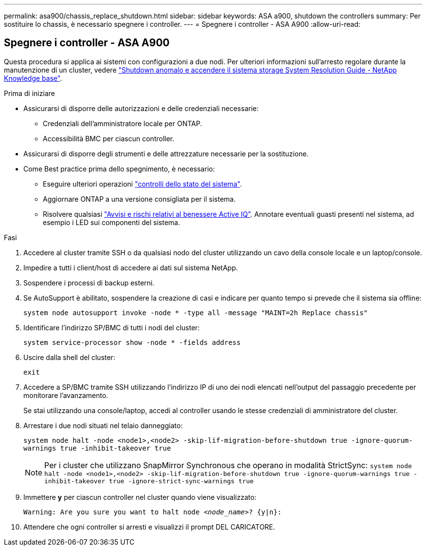 ---
permalink: asa900/chassis_replace_shutdown.html 
sidebar: sidebar 
keywords: ASA a900, shutdown the controllers 
summary: Per sostituire lo chassis, è necessario spegnere i controller. 
---
= Spegnere i controller - ASA A900
:allow-uri-read: 




== Spegnere i controller - ASA A900

[role="lead"]
Questa procedura si applica ai sistemi con configurazioni a due nodi. Per ulteriori informazioni sull'arresto regolare durante la manutenzione di un cluster, vedere https://kb.netapp.com/on-prem/ontap/OHW/OHW-KBs/What_is_the_procedure_for_graceful_shutdown_and_power_up_of_a_storage_system_during_scheduled_power_outage["Shutdown anomalo e accendere il sistema storage System Resolution Guide - NetApp Knowledge base"].

.Prima di iniziare
* Assicurarsi di disporre delle autorizzazioni e delle credenziali necessarie:
+
** Credenziali dell'amministratore locale per ONTAP.
** Accessibilità BMC per ciascun controller.


* Assicurarsi di disporre degli strumenti e delle attrezzature necessarie per la sostituzione.
* Come Best practice prima dello spegnimento, è necessario:
+
** Eseguire ulteriori operazioni https://kb.netapp.com/onprem/ontap/os/How_to_perform_a_cluster_health_check_with_a_script_in_ONTAP["controlli dello stato del sistema"].
** Aggiornare ONTAP a una versione consigliata per il sistema.
** Risolvere qualsiasi https://activeiq.netapp.com/["Avvisi e rischi relativi al benessere Active IQ"]. Annotare eventuali guasti presenti nel sistema, ad esempio i LED sui componenti del sistema.




.Fasi
. Accedere al cluster tramite SSH o da qualsiasi nodo del cluster utilizzando un cavo della console locale e un laptop/console.
. Impedire a tutti i client/host di accedere ai dati sul sistema NetApp.
. Sospendere i processi di backup esterni.
. Se AutoSupport è abilitato, sospendere la creazione di casi e indicare per quanto tempo si prevede che il sistema sia offline:
+
`system node autosupport invoke -node * -type all -message "MAINT=2h Replace chassis"`

. Identificare l'indirizzo SP/BMC di tutti i nodi del cluster:
+
`system service-processor show -node * -fields address`

. Uscire dalla shell del cluster:
+
`exit`

. Accedere a SP/BMC tramite SSH utilizzando l'indirizzo IP di uno dei nodi elencati nell'output del passaggio precedente per monitorare l'avanzamento.
+
Se stai utilizzando una console/laptop, accedi al controller usando le stesse credenziali di amministratore del cluster.

. Arrestare i due nodi situati nel telaio danneggiato:
+
`system node halt -node <node1>,<node2> -skip-lif-migration-before-shutdown true -ignore-quorum-warnings true -inhibit-takeover true`

+

NOTE: Per i cluster che utilizzano SnapMirror Synchronous che operano in modalità StrictSync: `system node halt -node <node1>,<node2>  -skip-lif-migration-before-shutdown true -ignore-quorum-warnings true -inhibit-takeover true -ignore-strict-sync-warnings true`

. Immettere *y* per ciascun controller nel cluster quando viene visualizzato:
+
`Warning: Are you sure you want to halt node _<node_name>_? {y|n}:`

. Attendere che ogni controller si arresti e visualizzi il prompt DEL CARICATORE.

